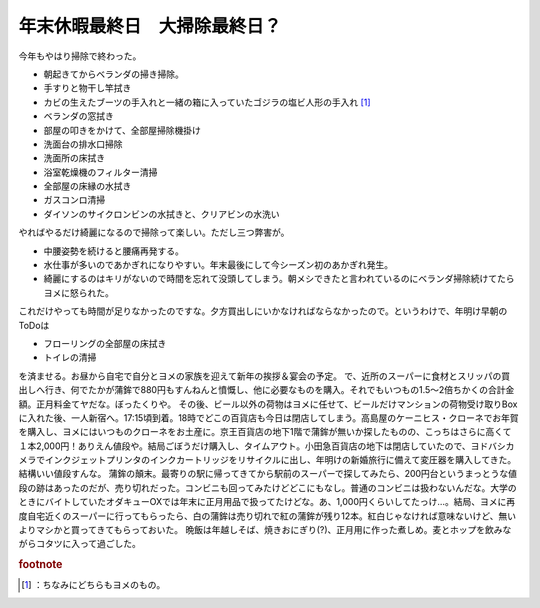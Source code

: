﻿年末休暇最終日　大掃除最終日？
##############################


今年もやはり掃除で終わった。

* 朝起きてからベランダの掃き掃除。
* 手すりと物干し竿拭き
* カビの生えたブーツの手入れと一緒の箱に入っていたゴジラの塩ビ人形の手入れ [#]_ 
* ベランダの窓拭き
* 部屋の叩きをかけて、全部屋掃除機掛け
* 洗面台の排水口掃除
* 洗面所の床拭き
* 浴室乾燥機のフィルター清掃
* 全部屋の床縁の水拭き
* ガスコンロ清掃
* ダイソンのサイクロンビンの水拭きと、クリアビンの水洗い

やればやるだけ綺麗になるので掃除って楽しい。ただし三つ弊害が。

* 中腰姿勢を続けると腰痛再発する。
* 水仕事が多いのであかぎれになりやすい。年末最後にして今シーズン初のあかぎれ発生。
* 綺麗にするのはキリがないので時間を忘れて没頭してしまう。朝メシできたと言われているのにベランダ掃除続けてたらヨメに怒られた。

これだけやっても時間が足りなかったのですな。夕方買出しにいかなければならなかったので。というわけで、年明け早朝のToDoは

* フローリングの全部屋の床拭き
* トイレの清掃

を済ませる。お昼から自宅で自分とヨメの家族を迎えて新年の挨拶＆宴会の予定。
で、近所のスーパーに食材とスリッパの買出しへ行き、何でたかが蒲鉾で880円もすんねんと憤慨し、他に必要なものを購入。それでもいつもの1.5～2倍ちかくの合計金額。正月料金てヤだな。ぼったくりや。
その後、ビール以外の荷物はヨメに任せて、ビールだけマンションの荷物受け取りBoxに入れた後、一人新宿へ。17:15頃到着。18時でどこの百貨店も今日は閉店してしまう。高島屋のケーニヒス・クローネでお年賀を購入し、ヨメにはいつものクローネをお土産に。京王百貨店の地下1階で蒲鉾が無いか探したものの、こっちはさらに高くて１本2,000円！ありえん値段や。結局ごぼうだけ購入し、タイムアウト。小田急百貨店の地下は閉店していたので、ヨドバシカメラでインクジェットプリンタのインクカートリッジをリサイクルに出し、年明けの新婚旅行に備えて変圧器を購入してきた。結構いい値段すんな。
蒲鉾の顛末。最寄りの駅に帰ってきてから駅前のスーパーで探してみたら、200円台というまっとうな値段の跡はあったのだが、売り切れだった。コンビニも回ってみたけどどこにもなし。普通のコンビニは扱わないんだな。大学のときにバイトしていたオダキューOXでは年末に正月用品で扱ってたけどな。あ、1,000円くらいしてたっけ…。結局、ヨメに再度自宅近くのスーパーに行ってもらったら、白の蒲鉾は売り切れで紅の蒲鉾が残り12本。紅白じゃなければ意味ないけど、無いよりマシかと買ってきてもらっておいた。
晩飯は年越しそば、焼きおにぎり(?)、正月用に作った煮しめ。麦とホップを飲みながらコタツに入って過ごした。


.. rubric:: footnote

.. [#] ：ちなみにどちらもヨメのもの。



.. author:: mkouhei
.. categories:: 生活, 
.. tags::


